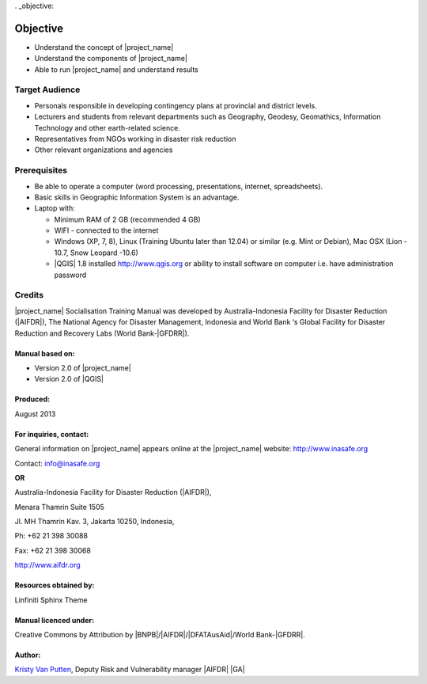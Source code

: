 . _objective:

Objective
=========

* Understand the concept of |project_name|
* Understand the components of |project_name|
* Able to run |project_name| and understand results

Target Audience
---------------

* Personals responsible in developing contingency plans at provincial and
  district levels.
* Lecturers and students from relevant departments such as Geography,
  Geodesy, Geomathics, Information Technology and other earth-related science.
* Representatives from NGOs working in disaster risk reduction
* Other relevant organizations and agencies

Prerequisites
-------------

* Be able to operate a computer (word processing, presentations, internet,
  spreadsheets).
* Basic skills in Geographic Information System is an advantage.
* Laptop with:

  * Minimum RAM of 2 GB (recommended 4 GB)
  * WIFI - connected to the internet
  * Windows (XP, 7, 8), Linux (Training Ubuntu later than 12.04) or similar
    (e.g. Mint or Debian), Mac OSX (Lion - 10.7,  Snow Leopard -10.6)
  * |QGIS| 1.8 installed http://www.qgis.org or ability to install software
    on computer i.e. have administration password

Credits
-------
|project_name| Socialisation Training Manual was developed by
Australia-Indonesia Facility for Disaster Reduction (|AIFDR|),
The National Agency for Disaster Management, Indonesia and World Bank ‘s
Global Facility for Disaster Reduction and Recovery Labs (World Bank-|GFDRR|).

Manual based on:
................

* Version 2.0 of |project_name|
* Version 2.0 of |QGIS|

Produced:
.........

August 2013

For inquiries, contact:
.......................

General information on |project_name| appears online at
the |project_name| website: http://www.inasafe.org

Contact: info@inasafe.org

**OR**

Australia-Indonesia Facility for Disaster Reduction (|AIFDR|),

Menara Thamrin Suite 1505

Jl. MH Thamrin Kav. 3, Jakarta 10250, Indonesia,

Ph: +62 21 398 30088

Fax: +62 21 398 30068

http://www.aifdr.org


Resources obtained by:
......................

Linfiniti Sphinx Theme

Manual licenced under:
......................

Creative Commons by Attribution by |BNPB|/|AIFDR|/|DFATAusAid|/World Bank-|GFDRR|.

Author:
.......

`Kristy Van Putten <kristy.vanputten@gmail.com>`_, Deputy Risk and Vulnerability
manager |AIFDR| |GA|
